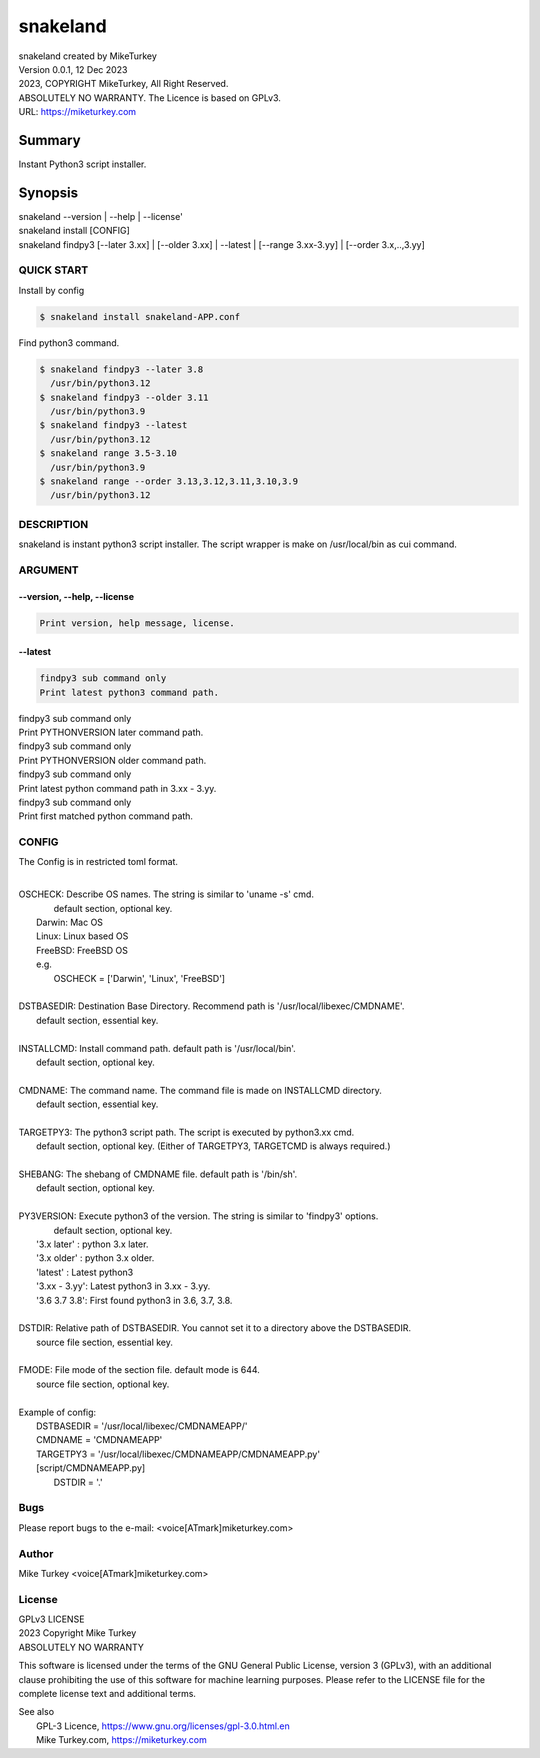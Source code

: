 
snakeland
********************************

| snakeland created by MikeTurkey
| Version 0.0.1, 12 Dec 2023
| 2023, COPYRIGHT MikeTurkey, All Right Reserved.
| ABSOLUTELY NO WARRANTY. The Licence is based on GPLv3.
| URL: https://miketurkey.com

Summary
=======

Instant Python3 script installer.

Synopsis
========

| snakeland --version | --help | --license'
| snakeland install [CONFIG]
| snakeland findpy3 [--later 3.xx] | [--older 3.xx] | --latest | [--range 3.xx-3.yy] | [--order 3.x,..,3.yy]

QUICK START
--------------

Install by config

.. code-block:: console

   $ snakeland install snakeland-APP.conf

Find python3 command.

.. code-block:: console

   $ snakeland findpy3 --later 3.8
     /usr/bin/python3.12
   $ snakeland findpy3 --older 3.11
     /usr/bin/python3.9
   $ snakeland findpy3 --latest
     /usr/bin/python3.12
   $ snakeland range 3.5-3.10
     /usr/bin/python3.9
   $ snakeland range --order 3.13,3.12,3.11,3.10,3.9
     /usr/bin/python3.12   
     
DESCRIPTION
------------

snakeland is instant python3 script installer.
The script wrapper is make on /usr/local/bin as cui command.

ARGUMENT
------------

.. .. option:: --version, --help, --license
.. | Print version, help message, license.

--version, --help, --license
^^^^^^^^^^^^^^^^^^^^^^^^^^^^^

.. code-block:: text

   Print version, help message, license.

--latest
^^^^^^^^

.. code-block:: text
   
   findpy3 sub command only
   Print latest python3 command path.
	    


.. option:: --latest


.. option:: --later [PYTHONVERSION]

| findpy3 sub command only
| Print PYTHONVERSION later command path.

.. option:: --older [PYTHONVERSION]

| findpy3 sub command only
| Print PYTHONVERSION older command path.

.. option:: --range 3.xx-3.yy
	    
| findpy3 sub command only
| Print latest python command path in 3.xx - 3.yy.

.. option:: --order 3.x,...,3.yy 
	    
| findpy3 sub command only
| Print first matched python command path.

CONFIG
------------

The Config is in restricted toml format.

|
| OSCHECK: Describe OS names. The string is similar to 'uname -s' cmd.
|          default section, optional key.
|   Darwin: Mac OS
|   Linux: Linux based OS
|   FreeBSD: FreeBSD OS
|   e.g.
|     OSCHECK = ['Darwin', 'Linux', 'FreeBSD']
|
| DSTBASEDIR: Destination Base Directory. Recommend path is '/usr/local/libexec/CMDNAME'.
|             default section, essential key.
|
| INSTALLCMD: Install command path. default path is '/usr/local/bin'.
|             default section, optional key.
|
| CMDNAME: The command name. The command file is made on INSTALLCMD directory.
|          default section, essential key.
| 
| TARGETPY3: The python3 script path. The script is executed by python3.xx cmd.
|            default section, optional key. (Either of TARGETPY3, TARGETCMD is always required.)
|
| SHEBANG: The shebang of CMDNAME file. default path is '/bin/sh'.
|          default section, optional key.
|
| PY3VERSION: Execute python3 of the version. The string is similar to 'findpy3' options.
|             default section, optional key.
|   '3.x later'  : python 3.x later.
|   '3.x older'  : python 3.x older.
|   'latest'     : Latest python3 
|   '3.xx - 3.yy': Latest python3 in 3.xx - 3.yy.
|   '3.6 3.7 3.8': First found python3 in 3.6, 3.7, 3.8.
|
| DSTDIR: Relative path of DSTBASEDIR. You cannot set it to a directory above the DSTBASEDIR.
|         source file section, essential key.
|
| FMODE: File mode of the section file. default mode is 644.
|        source file section, optional key.
|
| Example of config: 
|   DSTBASEDIR = '/usr/local/libexec/CMDNAMEAPP/'
|   CMDNAME   = 'CMDNAMEAPP'
|   TARGETPY3 = '/usr/local/libexec/CMDNAMEAPP/CMDNAMEAPP.py'
|   [script/CMDNAMEAPP.py]
|       DSTDIR = '.'

Bugs
----

Please report bugs to the e-mail: <voice[ATmark]miketurkey.com>

   
Author
------

Mike Turkey <voice[ATmark]miketurkey.com>

License
-------

| GPLv3 LICENSE
| 2023 Copyright Mike Turkey
| ABSOLUTELY NO WARRANTY

This software is licensed under the terms of the GNU General Public License, version 3 (GPLv3), with an additional clause prohibiting the use of this software for machine learning purposes. Please refer to the LICENSE file for the complete license text and additional terms.

|  See also
|    GPL-3 Licence, https://www.gnu.org/licenses/gpl-3.0.html.en
|    Mike Turkey.com, https://miketurkey.com
  

